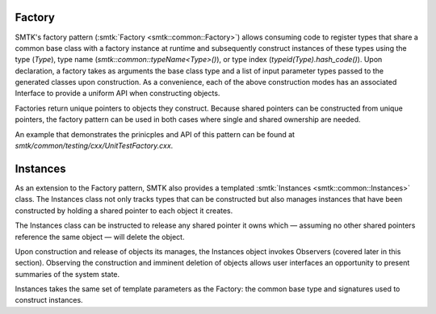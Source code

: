 Factory
=======

SMTK's factory pattern (:smtk:`Factory <smtk::common::Factory>`)
allows consuming code to register types that share a common base class
with a factory instance at runtime and subsequently construct
instances of these types using the type (`Type`), type name
(`smtk::common::typeName<Type>()`), or type index
(`typeid(Type).hash_code()`). Upon declaration, a factory takes as
arguments the base class type and a list of input parameter types
passed to the generated classes upon construction. As a convenience,
each of the above construction modes has an associated Interface to
provide a uniform API when constructing objects.

Factories return unique pointers to objects they construct.
Because shared pointers can be constructed from unique pointers,
the factory pattern can be used in both cases where single and
shared ownership are needed.

An example that demonstrates the prinicples and API of this pattern
can be found at `smtk/common/testing/cxx/UnitTestFactory.cxx`.

Instances
=========

As an extension to the Factory pattern, SMTK also provides
a templated :smtk:`Instances <smtk::common::Instances>` class.
The Instances class not only tracks types that can be constructed
but also manages instances that have been constructed by holding
a shared pointer to each object it creates.

The Instances class can be instructed to release any shared pointer
it owns which — assuming no other shared pointers reference the same
object — will delete the object.

Upon construction and release of objects its manages, the Instances
object invokes Observers (covered later in this section).
Observing the construction and imminent deletion of objects allows
user interfaces an opportunity to present summaries of the system
state.

Instances takes the same set of template parameters as the Factory:
the common base type and signatures used to construct instances.

